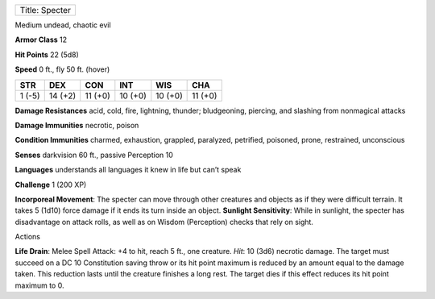+------------------+
| Title: Specter   |
+------------------+

Medium undead, chaotic evil

**Armor Class** 12

**Hit Points** 22 (5d8)

**Speed** 0 ft., fly 50 ft. (hover)

+----------+-----------+-----------+-----------+-----------+-----------+
| STR      | DEX       | CON       | INT       | WIS       | CHA       |
+==========+===========+===========+===========+===========+===========+
| 1 (-5)   | 14 (+2)   | 11 (+0)   | 10 (+0)   | 10 (+0)   | 11 (+0)   |
+----------+-----------+-----------+-----------+-----------+-----------+

**Damage Resistances** acid, cold, fire, lightning, thunder;
bludgeoning, piercing, and slashing from nonmagical attacks

**Damage Immunities** necrotic, poison

**Condition Immunities** charmed, exhaustion, grappled, paralyzed,
petrified, poisoned, prone, restrained, unconscious

**Senses** darkvision 60 ft., passive Perception 10

**Languages** understands all languages it knew in life but can’t speak

**Challenge** 1 (200 XP)

**Incorporeal Movement**: The specter can move through other creatures
and objects as if they were difficult terrain. It takes 5 (1d10) force
damage if it ends its turn inside an object. **Sunlight Sensitivity**:
While in sunlight, the specter has disadvantage on attack rolls, as well
as on Wisdom (Perception) checks that rely on sight.

Actions

**Life Drain**: Melee Spell Attack: +4 to hit, reach 5 ft., one
creature. *Hit*: 10 (3d6) necrotic damage. The target must succeed on a
DC 10 Constitution saving throw or its hit point maximum is reduced by
an amount equal to the damage taken. This reduction lasts until the
creature finishes a long rest. The target dies if this effect reduces
its hit point maximum to 0.
